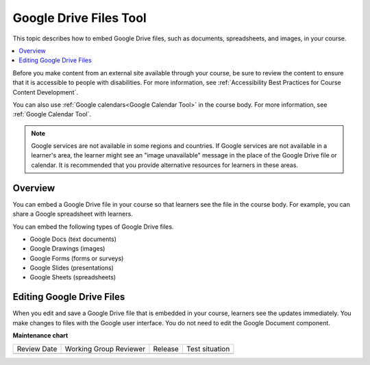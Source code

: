 .. _Google Drive Files Tool:

########################
Google Drive Files Tool
########################

.. tags:: educator, reference

This topic describes how to embed Google Drive files, such as documents,
spreadsheets, and images, in your course.

.. contents::
   :local:
   :depth: 2

Before you make content from an external site available through your course, be
sure to review the content to ensure that it is accessible to people with
disabilities. For more information, see :ref:`Accessibility Best Practices for
Course Content Development`.

You can also use :ref:`Google calendars<Google Calendar Tool>` in the course
body. For more information, see :ref:`Google Calendar Tool`.

.. note:: Google services are not available in some regions and countries. If
  Google services are not available in a learner's area, the learner might see
  an "image unavailable" message in the place of the Google Drive file or
  calendar.  It is recommended that you provide alternative resources for learners in these areas.

*********
Overview
*********

You can embed a Google Drive file in your course so that learners see the file
in the course body. For example, you can share a Google spreadsheet with
learners.

You can embed the following types of Google Drive files.

* Google Docs (text documents)
* Google Drawings (images)
* Google Forms (forms or surveys)
* Google Slides (presentations)
* Google Sheets (spreadsheets)

**************************
Editing Google Drive Files
**************************

When you edit and save a Google Drive file that is embedded in your course,
learners see the updates immediately. You make changes to files with the
Google user interface. You do not need to edit the Google Document component.

.. seealso::
 :class: dropdown

 :ref:`Embed Google Drive Files` (how to)

 :ref:`Add a Google Drive File to Your Course` (how to)



**Maintenance chart**

+--------------+-------------------------------+----------------+--------------------------------+
| Review Date  | Working Group Reviewer        |   Release      |Test situation                  |
+--------------+-------------------------------+----------------+--------------------------------+
|              |                               |                |                                |
+--------------+-------------------------------+----------------+--------------------------------+

